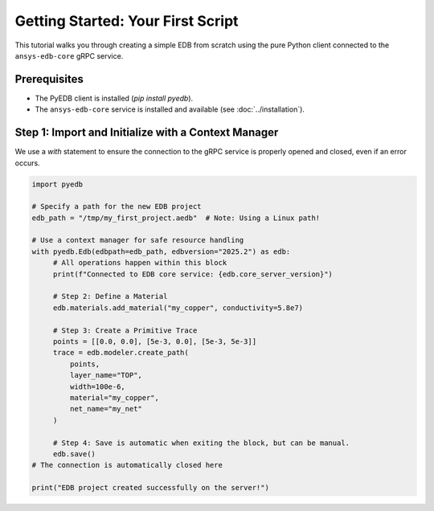 Getting Started: Your First Script
==================================

This tutorial walks you through creating a simple EDB from scratch using the pure Python client connected to the ``ansys-edb-core`` gRPC service.

Prerequisites
-------------
*   The PyEDB client is installed (`pip install pyedb`).
*   The ``ansys-edb-core`` service is installed and available (see :doc:`../installation`).

Step 1: Import and Initialize with a Context Manager
----------------------------------------------------
We use a `with` statement to ensure the connection to the gRPC service is properly opened and closed, even if an error occurs.

.. code-block:: python

   import pyedb

   # Specify a path for the new EDB project
   edb_path = "/tmp/my_first_project.aedb"  # Note: Using a Linux path!

   # Use a context manager for safe resource handling
   with pyedb.Edb(edbpath=edb_path, edbversion="2025.2") as edb:
        # All operations happen within this block
        print(f"Connected to EDB core service: {edb.core_server_version}")

        # Step 2: Define a Material
        edb.materials.add_material("my_copper", conductivity=5.8e7)

        # Step 3: Create a Primitive Trace
        points = [[0.0, 0.0], [5e-3, 0.0], [5e-3, 5e-3]]
        trace = edb.modeler.create_path(
            points,
            layer_name="TOP",
            width=100e-6,
            material="my_copper",
            net_name="my_net"
        )

        # Step 4: Save is automatic when exiting the block, but can be manual.
        edb.save()
   # The connection is automatically closed here

   print("EDB project created successfully on the server!")